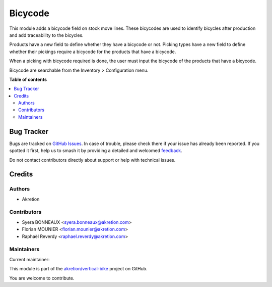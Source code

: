 ========
Bicycode
========

.. 
   !!!!!!!!!!!!!!!!!!!!!!!!!!!!!!!!!!!!!!!!!!!!!!!!!!!!
   !! This file is generated by oca-gen-addon-readme !!
   !! changes will be overwritten.                   !!
   !!!!!!!!!!!!!!!!!!!!!!!!!!!!!!!!!!!!!!!!!!!!!!!!!!!!
   !! source digest: sha256:1ac6d6b18e0db560e001a165e3ae0dd5a804e3c50b6cecb6bb74f592d13ab578
   !!!!!!!!!!!!!!!!!!!!!!!!!!!!!!!!!!!!!!!!!!!!!!!!!!!!

.. |badge1| image:: https://img.shields.io/badge/maturity-Beta-yellow.png
    :target: https://odoo-community.org/page/development-status
    :alt: Beta
.. |badge2| image:: https://img.shields.io/badge/licence-AGPL--3-blue.png
    :target: http://www.gnu.org/licenses/agpl-3.0-standalone.html
    :alt: License: AGPL-3
.. |badge3| image:: https://img.shields.io/badge/github-akretion%2Fvertical--bike-lightgray.png?logo=github
    :target: https://github.com/akretion/vertical-bike/tree/14.0/bicycode
    :alt: akretion/vertical-bike

|badge1| |badge2| |badge3|

This module adds a bicycode field on stock move lines.
These bicycodes are used to identify bicycles after production and add traceability to the bicycles.

Products have a new field to define whether they have a bicycode or not.
Picking types have a new field to define whether their pickings require a bicycode for the products that have a bicycode.

When a picking with bicycode required is done, the user must input the bicycode of the products that have a bicycode. 

Bicycode are searchable from the Inventory > Configuration menu.

**Table of contents**

.. contents::
   :local:

Bug Tracker
===========

Bugs are tracked on `GitHub Issues <https://github.com/akretion/vertical-bike/issues>`_.
In case of trouble, please check there if your issue has already been reported.
If you spotted it first, help us to smash it by providing a detailed and welcomed
`feedback <https://github.com/akretion/vertical-bike/issues/new?body=module:%20bicycode%0Aversion:%2014.0%0A%0A**Steps%20to%20reproduce**%0A-%20...%0A%0A**Current%20behavior**%0A%0A**Expected%20behavior**>`_.

Do not contact contributors directly about support or help with technical issues.

Credits
=======

Authors
~~~~~~~

* Akretion

Contributors
~~~~~~~~~~~~

* Syera BONNEAUX <syera.bonneaux@akretion.com>
* Florian MOUNIER <florian.mounier@akretion.com>
* Raphaël Reverdy <raphael.reverdy@akretion.com>

Maintainers
~~~~~~~~~~~

.. |maintainer-hparfr| image:: https://github.com/hparfr.png?size=40px
    :target: https://github.com/hparfr
    :alt: hparfr

Current maintainer:

|maintainer-hparfr| 

This module is part of the `akretion/vertical-bike <https://github.com/akretion/vertical-bike/tree/14.0/bicycode>`_ project on GitHub.

You are welcome to contribute.
